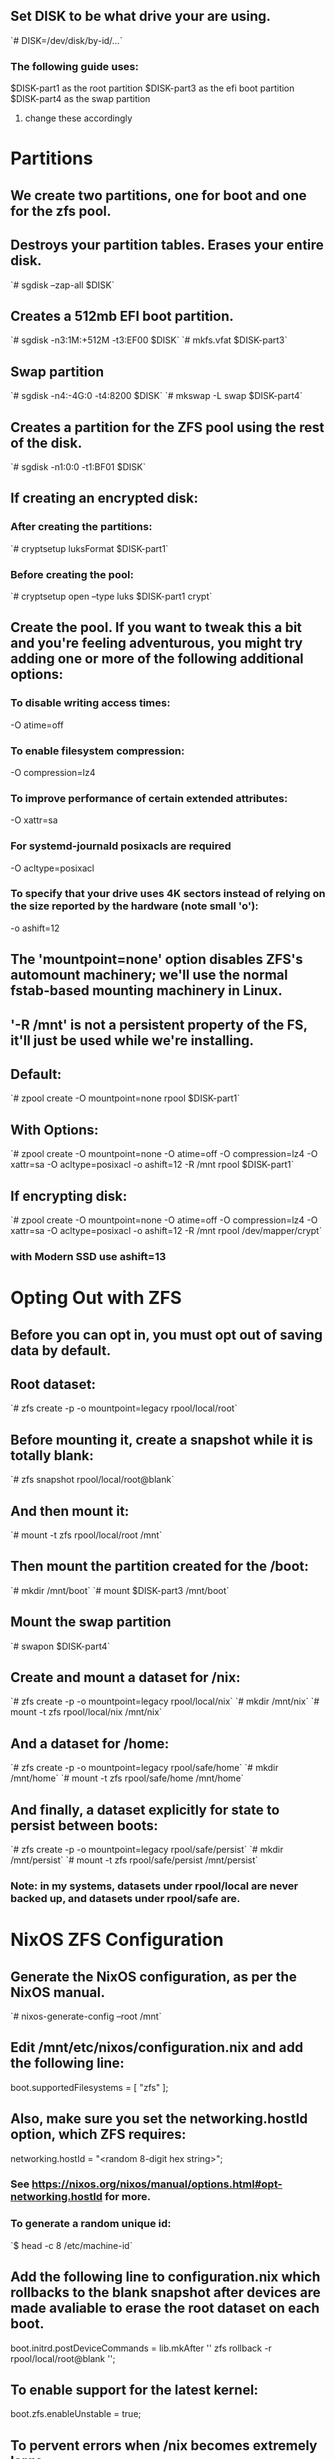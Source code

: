 
** Set DISK to be what drive your are using.
`# DISK=/dev/disk/by-id/...`

*** The following guide uses:
$DISK-part1 as the root partition
$DISK-part3 as the efi boot partition
$DISK-part4 as the swap partition
**** change these accordingly

* Partitions
** We create two partitions, one for boot and one for the zfs pool.

** Destroys your partition tables. Erases your entire disk.
`# sgdisk --zap-all $DISK`

** Creates a 512mb EFI boot partition.
`# sgdisk -n3:1M:+512M -t3:EF00 $DISK`
`# mkfs.vfat $DISK-part3`

** Swap partition
`# sgdisk -n4:-4G:0 -t4:8200 $DISK`
`# mkswap -L swap $DISK-part4`

** Creates a partition for the ZFS pool using the rest of the disk.
`# sgdisk -n1:0:0 -t1:BF01 $DISK`

** If creating an encrypted disk:
*** After creating the partitions:
`# cryptsetup luksFormat $DISK-part1`
*** Before creating the pool:
`# cryptsetup open --type luks $DISK-part1 crypt`

** Create the pool. If you want to tweak this a bit and you're feeling adventurous, you might try adding one or more of the following additional options:
*** To disable writing access times:
  -O atime=off
*** To enable filesystem compression:
  -O compression=lz4
*** To improve performance of certain extended attributes:
  -O xattr=sa
*** For systemd-journald posixacls are required
  -O  acltype=posixacl 
*** To specify that your drive uses 4K sectors instead of relying on the size reported by the hardware (note small 'o'):
  -o ashift=12

** The 'mountpoint=none' option disables ZFS's automount machinery; we'll use the normal fstab-based mounting machinery in Linux.
** '-R /mnt' is not a persistent property of the FS, it'll just be used while we're installing.

** Default:
`# zpool create -O mountpoint=none rpool $DISK-part1`
** With Options:
`# zpool create -O mountpoint=none -O atime=off -O compression=lz4 -O xattr=sa -O acltype=posixacl -o ashift=12 -R /mnt rpool $DISK-part1`
** If encrypting disk:
`# zpool create -O mountpoint=none -O atime=off -O compression=lz4 -O xattr=sa -O acltype=posixacl -o ashift=12 -R /mnt rpool /dev/mapper/crypt`
*** with Modern SSD use ashift=13

* Opting Out with ZFS
** Before you can opt in, you must opt out of saving data by default.

** Root dataset:
`# zfs create -p -o mountpoint=legacy rpool/local/root`

** Before mounting it, create a snapshot while it is totally blank:
`# zfs snapshot rpool/local/root@blank`

** And then mount it:
`# mount -t zfs rpool/local/root /mnt`

** Then mount the partition created for the /boot:
`# mkdir /mnt/boot`
`# mount $DISK-part3 /mnt/boot`

** Mount the swap partition
`# swapon $DISK-part4`

** Create and mount a dataset for /nix:
`# zfs create -p -o mountpoint=legacy rpool/local/nix`
`# mkdir /mnt/nix`
`# mount -t zfs rpool/local/nix /mnt/nix`

** And a dataset for /home:
`# zfs create -p -o mountpoint=legacy rpool/safe/home`
`# mkdir /mnt/home`
`# mount -t zfs rpool/safe/home /mnt/home`

** And finally, a dataset explicitly for state to persist between boots:
`# zfs create -p -o mountpoint=legacy rpool/safe/persist`
`# mkdir /mnt/persist`
`# mount -t zfs rpool/safe/persist /mnt/persist`
*** Note: in my systems, datasets under rpool/local are never backed up, and datasets under rpool/safe are.
    
* NixOS ZFS Configuration
** Generate the NixOS configuration, as per the NixOS manual.
`# nixos-generate-config --root /mnt`

** Edit /mnt/etc/nixos/configuration.nix and add the following line:
  boot.supportedFilesystems = [ "zfs" ];

** Also, make sure you set the networking.hostId option, which ZFS requires:
  networking.hostId = "<random 8-digit hex string>";
*** See https://nixos.org/nixos/manual/options.html#opt-networking.hostId for more.
*** To generate a random unique id:
`$ head -c 8 /etc/machine-id`
  
** Add the following line to configuration.nix which rollbacks to the blank snapshot after devices are made avaliable to erase the root dataset on each boot.
  boot.initrd.postDeviceCommands = lib.mkAfter ''
    zfs rollback -r rpool/local/root@blank
  '';
  
** To enable support for the latest kernel:
  boot.zfs.enableUnstable = true;
  
** To pervent errors when /nix becomes extremely large:
  boot.loader.grub.copyKernels = true;
  
** To prevent zfs corruption:
  boot.kernelParams = [ "nohibernate" ];
  
** If your disk is partitioned beyond a boot partition, it's wise to add
  boot.kernelParams = [ "elevator=none" ];
  
** If using an encrypted disk add:
  boot.loader.grub = {
    version = 2;
    enableCryptodisk = true;
  };
  boot.initrd.luks.devices = {
   root = {
     device = "/dev/disk/by-id/ata-VENDOR-ID-OF-THE-DRIVE-part1";
     preLVM = true;
   };
  };
  
* User Account Creation Fix
** Generate a hashed password for your user and root
$ mkpasswd -m sha-512

** Create separate files for your user and root hashed passwords
*** each file should only contain the hashed password on one line
`# mkdir /mnt/persist/secrets`
`# echo ROOT_HASHED_PASSWORD > /mnt/persist/secrets/root`
`# echo USER_HASHED_PASSWORD > /mnt/persist/secrets/<name>`
*** To fix persist being mounted after user creation
*** To ensure /persist is mounted before user creation
fileSystems."/persist".neededForBoot = true;

*** To make passwords declarative with sops
  users.mutableUsers = false;
  user.user.root.passwordFile = "/persist/secrets/root";
  user.user.<name>.passwordFile = "/persist/secrets/<name>";
  user.user.<name>.createHome = true;
  user.user.<name>.home = "/home/<name>";

* Opting In
** To fix the "erase on every boot" networking problems:
*** Create a directory under /persist, mirroring the /etc structure:
`# mkdir -p /mnt/persist/etc/NetworkManager/system-connections`

*** And use Nix’s etc module to set up the symlink:
  environment.etc."NetworkManager/system-connections".source = "/persist/etc/NetworkManager/system-connections/";
  
** To fix no configuration file:
`# cp -r /mnt/etc/nixos /mnt/persist/etc`
*** Add the following line to configuration.nix
  environment.etc."nixos".source = "/persist/etc/nixos/";

* Finish the Installation
** Tip to make sure that your network interfaces are the correct ones.
  
** Finish the installation.
`# nixos-install`

** Reboot.

* Install Home Manager
** To follow nixpkgs master:
$ nix-channel --add https://github.com/nix-community/home-manager/archive/master.tar.gz home-manager
$ nix-channel --update

** Logout and login or reboot

** Run to install to your environment
$ nix-shell '<home-manager>' -A install

* Pull Down Nix Config in Git Repo
** Pull down git repo
$ git clone https://github.com/corytertel/nix-configuration
$ mv nix-configuration .config/nix

** If creating a new device, then create a new folder

** If using an existing device, go to that folder and replace the hardware-configuration.nix with the new hardware-configuration.nix. Then update the configuration.nix for the new computer.

** REPLACE YOUR hardware-configuration.nix!!!

** Rebuild. You're done.
 

* BROKEN!!!
*** The below works very very well for password encryption and keeping your passwords in a super safe and encrypted file in your git repo. However, this is currently broken with the guide above. To possibly make this work you could create a dataset of rpool/local/run mounted on /mnt/run. This would ensure that /run does not get erased every boot. However, this has not been tested.
*** Overall there is nothing wrong with sops. This works for normal immutable user methods. It just is currently broken with erasing every boot.
* Password Encryption
** To fix passwords not existing you must declare passwords declaratively.

** 1. Install sops-nix
*** Add this to your imports to install sops-nix:
  imports = let
    commit = "1514ac9fd54363a24c513de43dd0b963e2d17cb7"; # replace this with an actual commit id or tag
  in [
    "${builtins.fetchTarball {
      url = "https://github.com/Mic92/sops-nix/archive/${commit}.tar.gz";
      sha256 = "0dfgg0mysjhlfr3vjklcshlvywzm6kk9qx5bbjmbz6c5p10wi8g2"; # replace this with an actual hash
    }}/modules/sops"
    # Include the results of the hardware scan.
    ./hardware-configuration.nix
  ];

** 2. Generate a key for yourself
*** for generating a key with age
$ nix-shell -p age
$ mkdir -p ~/.config/sops/age
$ age-keygen -o ~/.config/sops/age/keys.txt
$ mkdir -p /mnt/persist/sops/age
$ cp ~/.config/sops/age/keys.txt /mnt/persist/sops/age/keys.txt
$ exit

** 3. Create a sops file
*** Create a .sops.yaml file
`# touch /mnt/etc/nixos/.sops.yaml`
*** With the contents:
keys:
  - &admin_alice 2504791468b153b8a3963cc97ba53d1919c5dfd4
  - &admin_bob age12zlz6lvcdk6eqaewfylg35w0syh58sm7gh53q5vvn7hd7c6nngyseftjxl
creation_rules:
  - path_regex: secrets/[^/]+\.yaml$
    key_groups:
    - pgp:
      - *admin_alice
    - age:
      - *admin_bob

*** After configuring .sops.yaml you can open a new file with sops
$ nix-shell -p sops --run "sops secrets/example.yaml"
*** This new directory and file will be managed by sops

*** To create a file containing your passwords
$ nix-shell -p sops
$ cd /mnt/etc/nixos
$ mkdir /mnt/etc/nixos/secrets
$ EDITOR=vim
$ sops secrets/secrets.yaml
*** The contents within:
root: passwordHere
cory: passwordHere
*** Generate these hashed passwords with
$ mkpasswd -m sha-512
*** Don't worry this file will be encrypted upon saving
$ exit

** 4. Configuration.nix
*** Add these to setup basic sops
sops.defaultSopsFile = ./secrets/secrets.yaml;
sops.age.keyFile = "/persist/sops/age/keys.txt";
sops.age.generateKey = true;

*** To allow secrets to be created before user creation:
sops.secrets.root_password_secret_name.neededForUsers = true;
sops.secrets.cory_password_secret_name.neededForUsers = true;

*** To make passwords declarative with sops
  users.mutableUsers = false;
  user.user.root.password = "";
  user.user.<name>.password = "";
  user.user.<name>.createHome = true;
  user.user.<name>.home = "/home/<name>";
